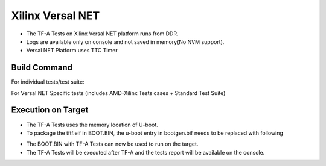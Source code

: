 ..
  Copyright (c) 2023, Advanced Micro Devices, Inc. All rights reserved. !
  SPDX-License-Identifier: BSD-3-Clause !

Xilinx Versal NET
=================

- The TF-A Tests on Xilinx Versal NET platform runs from DDR.
- Logs are available only on console and not saved in memory(No NVM support).
- Versal NET Platform uses TTC Timer

Build Command
-------------
For individual tests/test suite:

.. code-block:: shell
        make CROSS_COMPILE=aarch64-none-elf- PLAT=versal_net TESTS=<required tests> tftf
For Versal NET Specific tests (includes AMD-Xilinx Tests cases + Standard Test Suite)

.. code-block:: shell
        make CROSS_COMPILE=aarch64-none-elf- PLAT=versal_net TESTS=versal tftf

Execution on Target
-------------------

- The TF-A Tests uses the memory location of U-boot.
- To package the tftf.elf in BOOT.BIN, the u-boot entry in bootgen.bif needs to be replaced with following

.. code-block:: shell
        the_ROM_image:
        {
                image {
                        { type=bootimage, file=project-spec/hw-description/system.pdi }
                        { type=bootloader, file=plm.elf }
                        { core=psm, file=psmfw.elf }
                }
                image {
                        id = 0x1c000000, name=apu_subsystem
                        { type=raw, load=0x00001000, file=system-default.dtb }
                        { core=a78-0, exception_level=el-3, trustzone, file=bl31.elf }
                        { core=a78-0, exception_level=el-1, file=tftf.elf }
                }
        }

- The BOOT.BIN with TF-A Tests can now be used to run on the target.
- The TF-A Tests will be executed after TF-A and the tests report will be available on the console.
